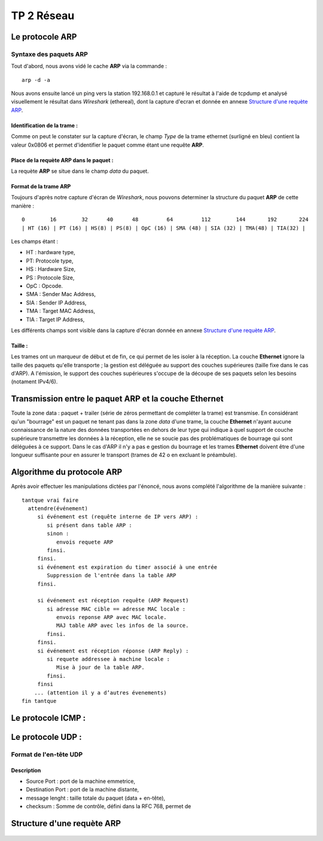 ===========
TP 2 Réseau
===========


Le protocole **ARP**
=====================

Syntaxe des paquets **ARP**
----------------------------

Tout d'abord, nous avons vidé le cache **ARP** via la commande : ::

  arp -d -a

Nous avons ensuite lancé un ping vers la station 192.168.0.1 et capturé le résultat
à l'aide de tcpdump et analysé visuellement le résultat dans *Wireshark* (ethereal),
dont la capture d'ecran et donnée en annexe `Structure d'une requète ARP`_.

Identification de la trame :
::::::::::::::::::::::::::::

Comme on peut le constater sur la capture d'écran, le champ *Type* de la 
trame ethernet (surligné en bleu) contient la valeur 0x0806 et permet d'identifier 
le paquet comme étant une requête **ARP**.

Place de la requète ARP dans le paquet :
::::::::::::::::::::::::::::::::::::::::

La requète **ARP** se situe dans le champ *data* du paquet.

Format de la trame **ARP**
::::::::::::::::::::::::::

Toujours d'après notre capture d'écran de *Wireshark*, nous pouvons determiner la structure
du paquet **ARP** de cette manière : ::

        0        16        32      40      48         64         112        144       192       224
        | HT (16) | PT (16) | HS(8) | PS(8) | OpC (16) | SMA (48) | SIA (32) | TMA(48) | TIA(32) |

Les champs étant :

+ HT : hardware type,
+ PT: Protocole type,
+ HS : Hardware Size,
+ PS : Protocole Size,
+ OpC : Opcode.
+ SMA : Sender Mac Address,
+ SIA : Sender IP Address,
+ TMA : Target MAC Address,
+ TIA : Target IP Address,

Les différents champs sont visible dans la capture d'écran donnée en annexe `Structure d'une requète ARP`_.

Taille :
::::::::

Les trames ont un marqueur de début et de fin, ce qui permet de les isoler à la réception.
La couche **Ethernet** ignore la taille des paquets qu'elle transporte ; la gestion est déléguée au support des 
couches supérieures (taille fixe dans le cas d'ARP).
A l'émission, le support des couches supérieures s'occupe de la découpe de ses paquets selon les besoins (notament IPv4/6).

Transmission entre le paquet **ARP** et la couche **Ethernet**
===============================================================

Toute la zone data : paquet + trailer (série de zéros permettant de compléter la trame) est transmise.
En considérant qu'un "bourrage" est un paquet ne tenant pas dans la zone *data* d'une trame, la couche **Ethernet** n'ayant aucune connaissance de la nature des données transportées en dehors de leur type qui indique à quel support de couche supérieure transmettre les données à la réception, elle ne se soucie pas des problématiques de bourrage qui sont déléguées à ce support.
Dans le cas d'ARP il n'y a pas e gestion du bourrage et les trames **Ethernet** doivent être d'une longueur suffisante pour en assurer le transport (trames de 42 o en excluant le préambule).


Algorithme du protocole **ARP**
===============================

Après avoir effectuer les manipulations dictées par l'énoncé, nous avons complété l'algorithme de la 
manière suivante : ::

  tantque vrai faire
    attendre(événement)
       si événement est (requête interne de IP vers ARP) :
          si présent dans table ARP :
          sinon :
             envois requete ARP
          finsi.
       finsi.
       si événement est expiration du timer associé à une entrée
          Suppression de l'entrée dans la table ARP
       finsi.

       si événement est réception requête (ARP Request)
          si adresse MAC cible == adresse MAC locale :
             envois reponse ARP avec MAC locale.
             MAJ table ARP avec les infos de la source.
          finsi.
       finsi.
       si événement est réception réponse (ARP Reply) :
          si requete addressee à machine locale :
             Mise à jour de la table ARP.
          finsi.
       finsi
      ... (attention il y a d’autres évenements)
  fin tantque

Le protocole ICMP :
====================

Le protocole UDP :
==================

Format de l'en-tête UDP
------------------------

Description
::::::::::::

+ Source Port : port de la machine emmetrice,
+ Destination Port : port de la machine distante,
+ message lenght : taille totale du paquet (data + en-tête),
+ checksum : Somme de contrôle, défini dans la RFC 768, permet de 


Structure d'une requète ARP
===========================

.. figure:: arp1.png
        :width: 15cm



